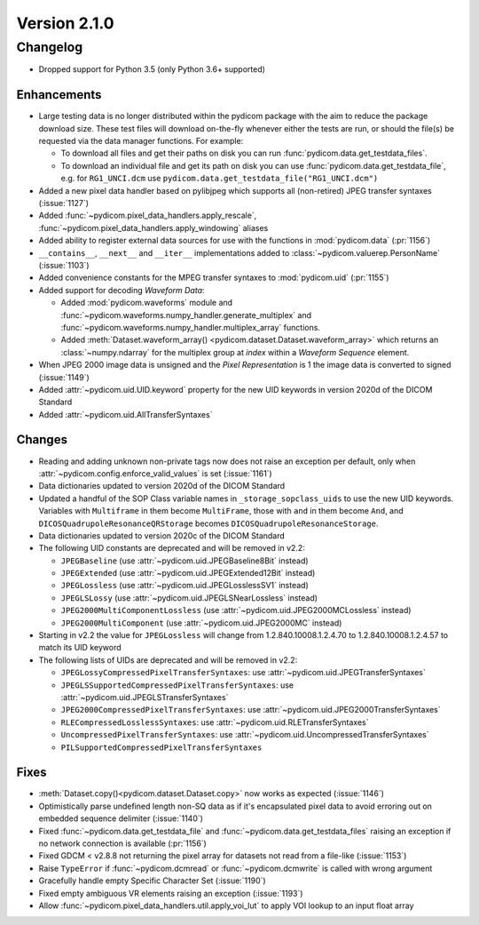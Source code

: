Version 2.1.0
=================================

Changelog
---------
* Dropped support for Python 3.5 (only Python 3.6+ supported)

Enhancements
............
* Large testing data is no longer distributed within the pydicom package
  with the aim to reduce the package download size. These test files
  will download on-the-fly whenever either the tests are run, or should
  the file(s) be requested via the data manager functions.
  For example:

  * To download all files and get their paths on disk you can run
    :func:`pydicom.data.get_testdata_files`.
  * To download an individual file and get its path on disk you can use
    :func:`pydicom.data.get_testdata_file`, e.g. for ``RG1_UNCI.dcm`` use
    ``pydicom.data.get_testdata_file("RG1_UNCI.dcm")``
* Added a new pixel data handler based on pylibjpeg which supports all
  (non-retired) JPEG transfer syntaxes (:issue:`1127`)
* Added :func:`~pydicom.pixel_data_handlers.apply_rescale`,
  :func:`~pydicom.pixel_data_handlers.apply_windowing`  aliases
* Added ability to register external data sources for use with the functions
  in :mod:`pydicom.data` (:pr:`1156`)
* ``__contains__``, ``__next__`` and ``__iter__`` implementations added to
  :class:`~pydicom.valuerep.PersonName` (:issue:`1103`)
* Added convenience constants for the MPEG transfer syntaxes to
  :mod:`pydicom.uid` (:pr:`1155`)
* Added support for decoding *Waveform Data*:

  * Added :mod:`pydicom.waveforms` module and
    :func:`~pydicom.waveforms.numpy_handler.generate_multiplex` and
    :func:`~pydicom.waveforms.numpy_handler.multiplex_array` functions.
  * Added :meth:`Dataset.waveform_array()
    <pydicom.dataset.Dataset.waveform_array>` which returns an
    :class:`~numpy.ndarray` for the multiplex group at `index` within a
    *Waveform Sequence* element.
* When JPEG 2000 image data is unsigned and the *Pixel Representation* is 1
  the image data is converted to signed (:issue:`1149`)
* Added :attr:`~pydicom.uid.UID.keyword` property for the new UID keywords
  in version 2020d of the DICOM Standard
* Added :attr:`~pydicom.uid.AllTransferSyntaxes`

Changes
.......
* Reading and adding unknown non-private tags now does not raise an exception
  per default, only when :attr:`~pydicom.config.enforce_valid_values` is set
  (:issue:`1161`)
* Data dictionaries updated to version 2020d of the DICOM Standard
* Updated a handful of the SOP Class variable names in
  ``_storage_sopclass_uids``
  to use the new UID keywords. Variables with ``Multiframe`` in them
  become ``MultiFrame``, those with ``and`` in them become ``And``, and
  ``DICOSQuadrupoleResonanceQRStorage`` becomes
  ``DICOSQuadrupoleResonanceStorage``.
* Data dictionaries updated to version 2020c of the DICOM Standard
* The following UID constants are deprecated and will be removed in v2.2:

  * ``JPEGBaseline`` (use :attr:`~pydicom.uid.JPEGBaseline8Bit` instead)
  * ``JPEGExtended`` (use :attr:`~pydicom.uid.JPEGExtended12Bit` instead)
  * ``JPEGLossless`` (use :attr:`~pydicom.uid.JPEGLosslessSV1` instead)
  * ``JPEGLSLossy`` (use :attr:`~pydicom.uid.JPEGLSNearLossless` instead)
  * ``JPEG2000MultiComponentLossless`` (use
    :attr:`~pydicom.uid.JPEG2000MCLossless` instead)
  * ``JPEG2000MultiComponent`` (use :attr:`~pydicom.uid.JPEG2000MC` instead)

* Starting in v2.2 the value for ``JPEGLossless`` will change from
  1.2.840.10008.1.2.4.70 to 1.2.840.10008.1.2.4.57 to match its UID keyword
* The following lists of UIDs are deprecated and will be removed in v2.2:

  * ``JPEGLossyCompressedPixelTransferSyntaxes``: use
    :attr:`~pydicom.uid.JPEGTransferSyntaxes`
  * ``JPEGLSSupportedCompressedPixelTransferSyntaxes``: use
    :attr:`~pydicom.uid.JPEGLSTransferSyntaxes`
  * ``JPEG2000CompressedPixelTransferSyntaxes``: use
    :attr:`~pydicom.uid.JPEG2000TransferSyntaxes`
  * ``RLECompressedLosslessSyntaxes``: use
    :attr:`~pydicom.uid.RLETransferSyntaxes`
  * ``UncompressedPixelTransferSyntaxes``: use
    :attr:`~pydicom.uid.UncompressedTransferSyntaxes`
  * ``PILSupportedCompressedPixelTransferSyntaxes``

Fixes
.....
* :meth:`Dataset.copy()<pydicom.dataset.Dataset.copy>` now works as expected
  (:issue:`1146`)
* Optimistically parse undefined length non-SQ data as if it's encapsulated
  pixel data to avoid erroring out on embedded sequence delimiter
  (:issue:`1140`)
* Fixed :func:`~pydicom.data.get_testdata_file` and
  :func:`~pydicom.data.get_testdata_files` raising an exception if no network
  connection is available (:pr:`1156`)
* Fixed GDCM < v2.8.8 not returning the pixel array for datasets not read from
  a file-like (:issue:`1153`)
* Raise ``TypeError`` if :func:`~pydicom.dcmread` or :func:`~pydicom.dcmwrite`
  is called with wrong argument
* Gracefully handle empty Specific Character Set (:issue:`1190`)
* Fixed empty ambiguous VR elements raising an exception (:issue:`1193`)
* Allow :func:`~pydicom.pixel_data_handlers.util.apply_voi_lut` to apply VOI
  lookup to an input float array
